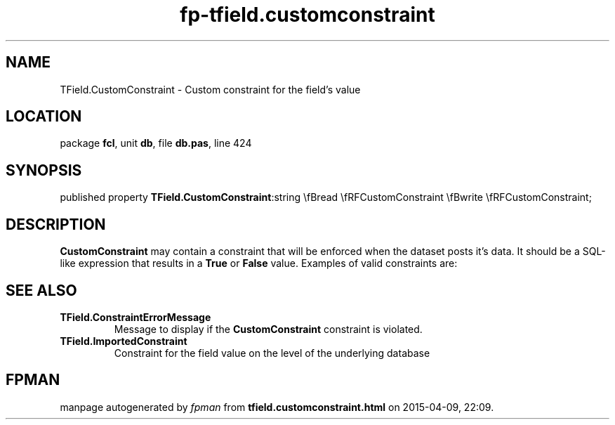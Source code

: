 .\" file autogenerated by fpman
.TH "fp-tfield.customconstraint" 3 "2014-03-14" "fpman" "Free Pascal Programmer's Manual"
.SH NAME
TField.CustomConstraint - Custom constraint for the field's value
.SH LOCATION
package \fBfcl\fR, unit \fBdb\fR, file \fBdb.pas\fR, line 424
.SH SYNOPSIS
published property  \fBTField.CustomConstraint\fR:string \\fBread \\fRFCustomConstraint \\fBwrite \\fRFCustomConstraint;
.SH DESCRIPTION
\fBCustomConstraint\fR may contain a constraint that will be enforced when the dataset posts it's data. It should be a SQL-like expression that results in a \fBTrue\fR or \fBFalse\fR value. Examples of valid constraints are:


.SH SEE ALSO
.TP
.B TField.ConstraintErrorMessage
Message to display if the \fBCustomConstraint\fR constraint is violated.
.TP
.B TField.ImportedConstraint
Constraint for the field value on the level of the underlying database

.SH FPMAN
manpage autogenerated by \fIfpman\fR from \fBtfield.customconstraint.html\fR on 2015-04-09, 22:09.

